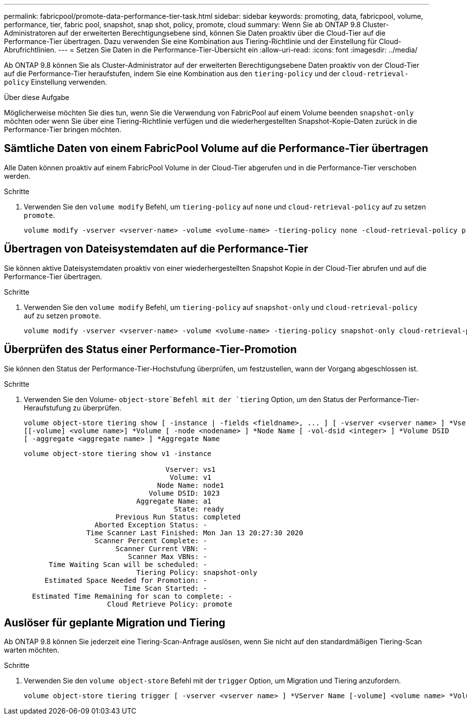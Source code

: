 ---
permalink: fabricpool/promote-data-performance-tier-task.html 
sidebar: sidebar 
keywords: promoting, data, fabricpool, volume, performance, tier, fabric pool, snapshot, snap shot, policy, promote, cloud 
summary: Wenn Sie ab ONTAP 9.8 Cluster-Administratoren auf der erweiterten Berechtigungsebene sind, können Sie Daten proaktiv über die Cloud-Tier auf die Performance-Tier übertragen. Dazu verwenden Sie eine Kombination aus Tiering-Richtlinie und der Einstellung für Cloud-Abrufrichtlinien. 
---
= Setzen Sie Daten in die Performance-Tier-Übersicht ein
:allow-uri-read: 
:icons: font
:imagesdir: ../media/


[role="lead"]
Ab ONTAP 9.8 können Sie als Cluster-Administrator auf der erweiterten Berechtigungsebene Daten proaktiv von der Cloud-Tier auf die Performance-Tier heraufstufen, indem Sie eine Kombination aus den `tiering-policy` und der `cloud-retrieval-policy` Einstellung verwenden.

.Über diese Aufgabe
Möglicherweise möchten Sie dies tun, wenn Sie die Verwendung von FabricPool auf einem Volume beenden `snapshot-only` möchten oder wenn Sie über eine Tiering-Richtlinie verfügen und die wiederhergestellten Snapshot-Kopie-Daten zurück in die Performance-Tier bringen möchten.



== Sämtliche Daten von einem FabricPool Volume auf die Performance-Tier übertragen

Alle Daten können proaktiv auf einem FabricPool Volume in der Cloud-Tier abgerufen und in die Performance-Tier verschoben werden.

.Schritte
. Verwenden Sie den `volume modify` Befehl, um `tiering-policy` auf `none` und `cloud-retrieval-policy` auf zu setzen `promote`.
+
[listing]
----
volume modify -vserver <vserver-name> -volume <volume-name> -tiering-policy none -cloud-retrieval-policy promote
----




== Übertragen von Dateisystemdaten auf die Performance-Tier

Sie können aktive Dateisystemdaten proaktiv von einer wiederhergestellten Snapshot Kopie in der Cloud-Tier abrufen und auf die Performance-Tier übertragen.

.Schritte
. Verwenden Sie den `volume modify` Befehl, um `tiering-policy` auf `snapshot-only` und `cloud-retrieval-policy` auf zu setzen `promote`.
+
[listing]
----
volume modify -vserver <vserver-name> -volume <volume-name> -tiering-policy snapshot-only cloud-retrieval-policy promote
----




== Überprüfen des Status einer Performance-Tier-Promotion

Sie können den Status der Performance-Tier-Hochstufung überprüfen, um festzustellen, wann der Vorgang abgeschlossen ist.

.Schritte
. Verwenden Sie den Volume- `object-store`Befehl mit der `tiering` Option, um den Status der Performance-Tier-Heraufstufung zu überprüfen.
+
[listing]
----
volume object-store tiering show [ -instance | -fields <fieldname>, ... ] [ -vserver <vserver name> ] *Vserver
[[-volume] <volume name>] *Volume [ -node <nodename> ] *Node Name [ -vol-dsid <integer> ] *Volume DSID
[ -aggregate <aggregate name> ] *Aggregate Name
----
+
[listing]
----
volume object-store tiering show v1 -instance

                                  Vserver: vs1
                                   Volume: v1
                                Node Name: node1
                              Volume DSID: 1023
                           Aggregate Name: a1
                                    State: ready
                      Previous Run Status: completed
                 Aborted Exception Status: -
               Time Scanner Last Finished: Mon Jan 13 20:27:30 2020
                 Scanner Percent Complete: -
                      Scanner Current VBN: -
                         Scanner Max VBNs: -
      Time Waiting Scan will be scheduled: -
                           Tiering Policy: snapshot-only
     Estimated Space Needed for Promotion: -
                        Time Scan Started: -
  Estimated Time Remaining for scan to complete: -
                    Cloud Retrieve Policy: promote
----




== Auslöser für geplante Migration und Tiering

Ab ONTAP 9.8 können Sie jederzeit eine Tiering-Scan-Anfrage auslösen, wenn Sie nicht auf den standardmäßigen Tiering-Scan warten möchten.

.Schritte
. Verwenden Sie den `volume object-store` Befehl mit der `trigger` Option, um Migration und Tiering anzufordern.
+
[listing]
----
volume object-store tiering trigger [ -vserver <vserver name> ] *VServer Name [-volume] <volume name> *Volume Name
----

